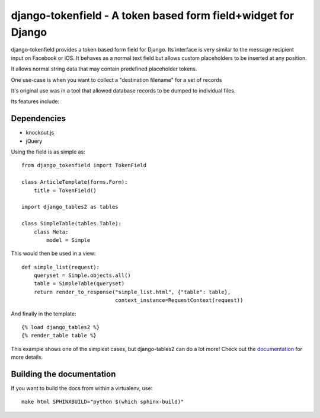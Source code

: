 ==============================================================
django-tokenfield - A token based form field+widget for Django
==============================================================

django-tokenfield provides a token based form field for Django. Its interface
is very similar to the message recipient input on Facebook or iOS. It behaves
as a normal text field but allows custom placeholders to be inserted at any
position.

It allows normal string data that may contain predefined placeholder
tokens.

One use-case is when you want to collect a "destination filename" for a
set of records

It's original use was in a tool that allowed database records to be
dumped to individual files.

Its features include:

Dependencies
============

- knockout.js
- jQuery


Using the field is as simple as::

    from django_tokenfield import TokenField

    class ArticleTemplate(forms.Form):
        title = TokenField()

    import django_tables2 as tables

    class SimpleTable(tables.Table):
        class Meta:
            model = Simple

This would then be used in a view::

    def simple_list(request):
        queryset = Simple.objects.all()
        table = SimpleTable(queryset)
        return render_to_response("simple_list.html", {"table": table},
                                  context_instance=RequestContext(request))

And finally in the template::

    {% load django_tables2 %}
    {% render_table table %}


This example shows one of the simplest cases, but django-tables2 can do a lot
more! Check out the `documentation`__ for more details.

.. __: http://django-tables2.readthedocs.org/en/latest/


Building the documentation
==========================

If you want to build the docs from within a virtualenv, use::

    make html SPHINXBUILD="python $(which sphinx-build)"

